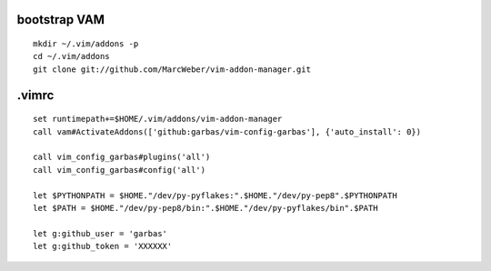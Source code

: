 ::

bootstrap VAM
=============

::

    mkdir ~/.vim/addons -p
    cd ~/.vim/addons
    git clone git://github.com/MarcWeber/vim-addon-manager.git


.vimrc
======

::

    set runtimepath+=$HOME/.vim/addons/vim-addon-manager
    call vam#ActivateAddons(['github:garbas/vim-config-garbas'], {'auto_install': 0})
    
    call vim_config_garbas#plugins('all')
    call vim_config_garbas#config('all')
    
    let $PYTHONPATH = $HOME."/dev/py-pyflakes:".$HOME."/dev/py-pep8".$PYTHONPATH
    let $PATH = $HOME."/dev/py-pep8/bin:".$HOME."/dev/py-pyflakes/bin".$PATH
    
    let g:github_user = 'garbas'
    let g:github_token = 'XXXXXX'
